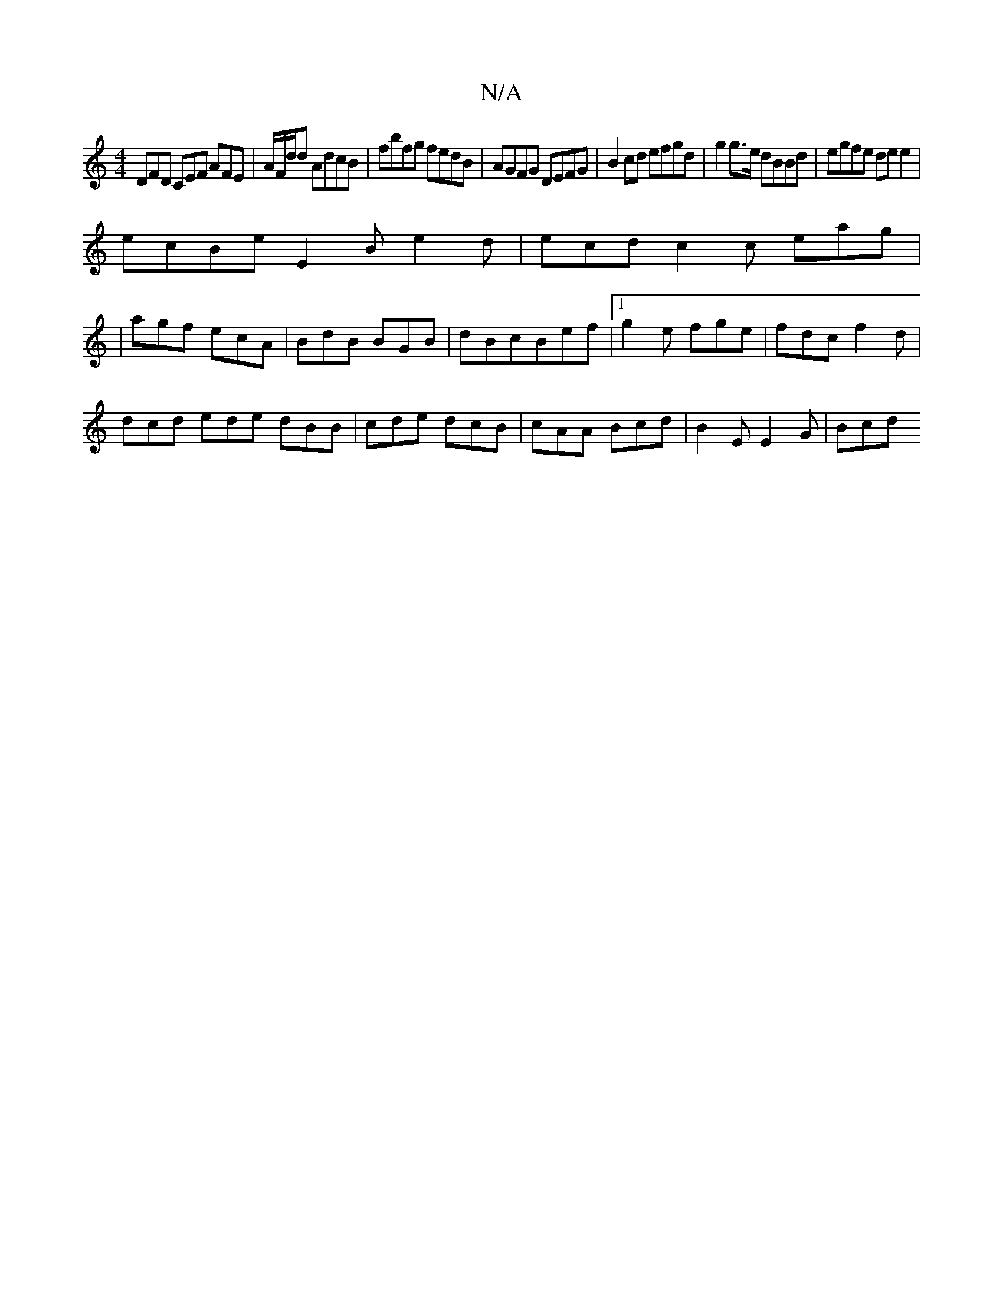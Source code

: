 X:1
T:N/A
M:4/4
R:N/A
K:Cmajor
 DFD CEF AFE | A/F/2d/2d AdcB|fbfg fedB|AGFG DEFG|B2cd efgd|g2 g>e dBBd | egfe de e2 |
ecBe E2B e2d|ecd c2c eag|
|agf ecA|BdB BGB|dBc-Bef |1 g2e fge | fdc f2d |
dcd ede dBB|cde dcB|cAA Bcd|B2E E2G|Bcd